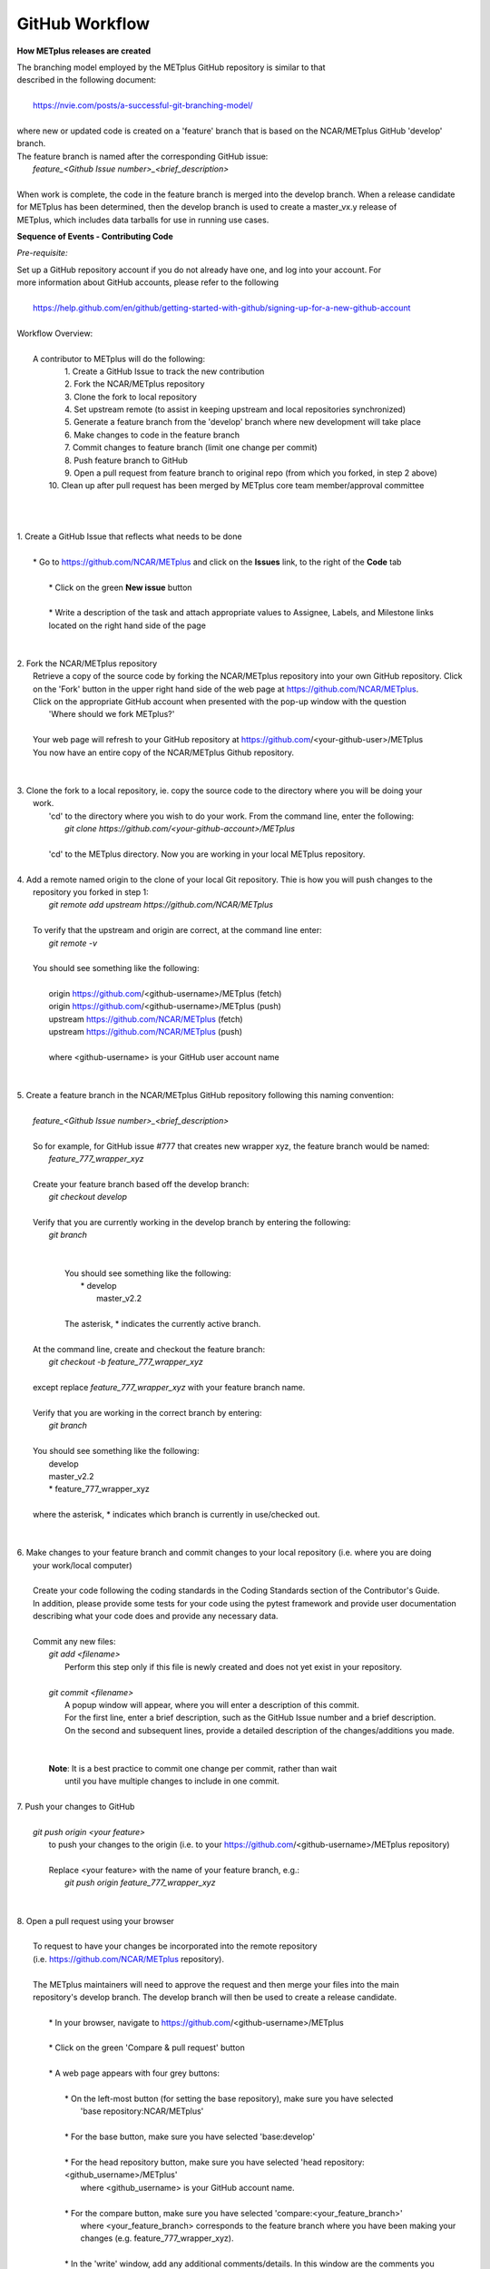 GitHub Workflow
===============

**How METplus releases are created**

| The branching model employed by the METplus GitHub repository is similar to that
| described in the following document:
|
|      https://nvie.com/posts/a-successful-git-branching-model/
|
| where new or updated code is created on a 'feature' branch that is based on the NCAR/METplus GitHub 'develop' branch.
| The feature branch is named after the corresponding GitHub issue:
|       *feature_<Github Issue number>_<brief_description>*
|
| When work is complete, the code in the feature branch is merged into the develop branch.  When a release candidate
| for METplus has been determined, then the develop branch is used to create a master_vx.y release of
| METplus, which includes data tarballs for use in running use cases.


**Sequence of Events - Contributing Code**

*Pre-requisite:*

| Set up a GitHub repository account if you do not already have one, and log into your account.  For
| more information about GitHub accounts, please refer to the following
|
|   https://help.github.com/en/github/getting-started-with-github/signing-up-for-a-new-github-account
|

| Workflow Overview:
|
|  A contributor to METplus will do the following:
|    1.  Create a GitHub Issue to track the new contribution
|    2.  Fork the NCAR/METplus repository
|    3.  Clone the fork to local repository
|    4.  Set upstream remote (to assist in keeping upstream and local repositories synchronized)
|    5.  Generate a feature branch from the 'develop' branch where new development will take place
|    6.  Make changes to code in the feature branch
|    7.  Commit changes to feature branch (limit one change per commit)
|    8.  Push feature branch to GitHub
|    9.  Open a pull request from feature branch to original repo (from which you forked, in step 2 above)
|   10.  Clean up after pull request has been merged by METplus core team member/approval committee
|
|
|
| 1. Create a GitHub Issue that reflects what needs to be done
|
|    * Go to https://github.com/NCAR/METplus  and click on the **Issues** link, to the right of the **Code** tab
|
|      * Click on the green **New issue** button
|
|      * Write a description of the task and attach appropriate values to Assignee, Labels, and Milestone links
|      located on the right hand side of the page
|
|
| 2.  Fork the NCAR/METplus repository
|     Retrieve a copy of the source code by forking the NCAR/METplus repository into your own GitHub repository. Click
|     on the 'Fork' button in the upper right hand side of the web page at https://github.com/NCAR/METplus.
|     Click on the appropriate GitHub account when presented with the pop-up window with the question
|          'Where should we fork METplus?'
|
|     Your web page will refresh to your GitHub repository at https://github.com/<your-github-user>/METplus
|     You now have an entire copy of the NCAR/METplus Github repository.
|
|
| 3. Clone the fork to a local repository, ie. copy the source code to the directory where you will be doing your
|    work. 
|       'cd' to the directory where you wish to do your work. From the command line, enter the following:
|            *git clone https://github.com/<your-github-account>/METplus*
|
|       'cd' to the METplus directory.  Now you are working in your local METplus repository.
|
| 4. Add a remote named origin to the clone of your local Git repository.  Thie is how you will push changes to the
|    repository you forked in step 1:
|        *git remote add upstream https://github.com/NCAR/METplus*
|
|    To verify that the upstream and origin are correct, at the command line enter:
|        *git remote -v*
|
|    You should see something like the following:
|
|         origin	https://github.com/<github-username>/METplus (fetch)
|         origin	https://github.com/<github-username>/METplus (push)
|         upstream	https://github.com/NCAR/METplus (fetch)
|         upstream	https://github.com/NCAR/METplus (push)
|
|         where <github-username> is your GitHub user account name
|
|
| 5. Create a feature branch in the NCAR/METplus GitHub repository following this naming convention:
|
|        *feature_<Github Issue number>_<brief_description>*
|
|        So for example, for GitHub issue #777 that creates new wrapper xyz, the feature branch would be named:
|             *feature_777_wrapper_xyz*
|
|        Create your feature branch based off the develop branch:
|            *git checkout develop*
|
|        Verify that you are currently working in the develop branch by entering the following:
|            *git branch*
|
|
|             You should see something like the following:
|               * develop
|                master_v2.2    
|             
|             The asterisk, * indicates the currently active branch.
|
|        At the command line, create and checkout the feature branch:
|            *git checkout -b feature_777_wrapper_xyz*
|
|        except replace *feature_777_wrapper_xyz* with your feature branch name.
|
|        Verify that you are working in the correct branch by entering:
|            *git branch*
|
|        You should see something like the following:
|             develop
|             master_v2.2
|             * feature_777_wrapper_xyz
|
|        where the asterisk, * indicates which branch is currently in use/checked out.
|
|
| 6.  Make changes to your feature branch and commit changes to your local repository (i.e. where you are doing
|     your work/local computer)
|
|     Create your code following the coding standards in the Coding Standards section of the Contributor's Guide.
|     In addition, please provide some tests for your code using the pytest framework and provide user documentation
|     describing what your code does and provide any necessary data.
|
|     Commit any new files:
|         *git add <filename>*
|           Perform this step only if this file is newly created and does not yet exist in your repository.
|
|         *git commit <filename>*
|           A popup window will appear, where you will enter a description of this commit.
|           For the first line, enter a brief description, such as the GitHub Issue number and a brief description.
|           On the second and subsequent lines, provide a detailed description of the changes/additions you made.
|
|
|         **Note**: It is a best practice to commit one change per commit, rather than wait
|                   until you have multiple changes to include in one commit.
|
| 7.  Push your changes to GitHub
|
|         *git push origin <your feature>*
|           to push your changes to the origin (i.e. to your https://github.com/<github-username>/METplus repository)
|
|           Replace <your feature> with the name of your feature branch, e.g.:
|               *git push origin feature_777_wrapper_xyz*
|
|
| 8.  Open a pull request using your browser
|
|     To request to have your changes be incorporated into the remote repository
|     (i.e. https://github.com/NCAR/METplus repository).
|
|     The METplus maintainers will need to approve the request and then merge your files into the main
|     repository's develop branch.  The develop branch will then be used to create a release candidate.
|
|        * In your browser, navigate to https://github.com/<github-username>/METplus
|
|        * Click on the green 'Compare & pull request' button
|
|        * A web page appears with four grey buttons:
|
|            * On the left-most button (for setting the base repository), make sure you have selected
|              'base repository:NCAR/METplus'
|
|            * For the base button, make sure you have selected 'base:develop'
|
|            * For the head repository button, make sure you have selected 'head repository:<github_username>/METplus'
|              where <github_username> is your GitHub account name.
|
|            * For the compare button, make sure you have selected 'compare:<your_feature_branch>'
|              where <your_feature_branch> corresponds to the feature branch where you have been making your
|              changes (e.g. feature_777_wrapper_xyz).
|
|            * In the 'write' window, add any additional comments/details.  In this window are the comments you
|              created when you committed your changes in step 6 above.
|
|              *  You can scroll down to see what changes were made to the file you committed.
|
|            * When everything looks satisfactory, click on the green 'Create pull request' button.
|
|            * Someone from the METplus maintainer group will accept the pull request (if everything meets acceptance criteria)
|              and merge your code into the remote repository's develop branch.
|
|
| 9.  Clean up after a successful merged pull request
|
|     After the METplus maintainers have accepted your changes and have merged them into the main repository, update
|     your local clone by pulling changes from the original repository's (i.e. the https://github.com/NCAR/METplus repository)
|     develop branch:
|
|     Checkout your develop branch:
|           *git checkout develop*
|
|     Verify that you are now working from the develop branch:
|           *git branch*
|
|     Merge changes from the upstream develop branch with your local develop branch:
|           *git pull upstream develop*
|
|     Your local cloned repository should now have all the latest changes from the original repository's develop branch.
|
|     Now you can delete your feature branch:
|
|          *git branch -D <branch name>*
|          *git push --delete origin <branch name>*
|
|     where <branch name> is your feature branch name, e.g. feature_777_wrapper_xyz
|
|         e.g. git push --delete origin feature_777_wrapper_xyz
|
|     You can verify that your feature branch has been successfully removed/deleted via your web browser.
|     Navigate to https://github.com/<github-username>/METplus and under the 'Branch' pulldown menu, you
|     should no longer find your feature branch as a selection.
|
|
| *Re-cap*:
|   You've created a feature branch, made changes, committed those changes to the repository, pushed them to GitHub,
|   opened a pull request,had your changes merged by the repository maintainers, and finally performed some clean-up.
















